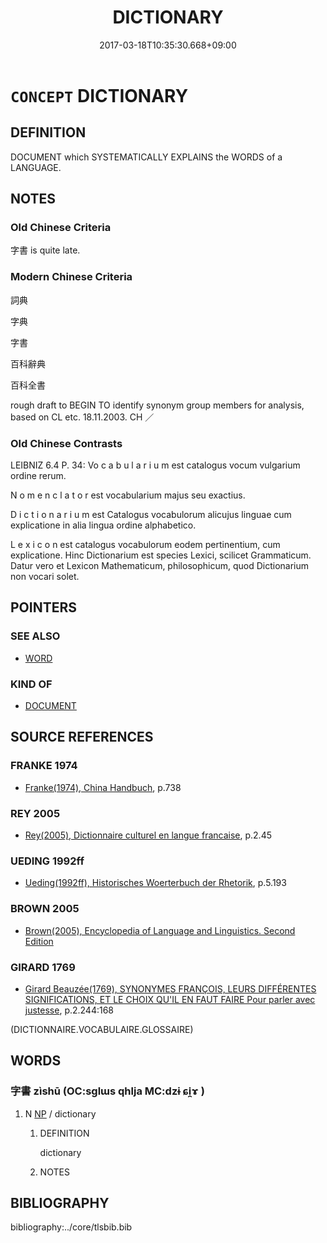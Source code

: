 # -*- mode: mandoku-tls-view -*-
#+TITLE: DICTIONARY
#+DATE: 2017-03-18T10:35:30.668+09:00        
#+STARTUP: content
* =CONCEPT= DICTIONARY
:PROPERTIES:
:CUSTOM_ID: uuid-eeb1d04d-63cc-47b9-8752-96e05355edf2
:SYNONYM+:  LEXICON
:SYNONYM+:  WORDBOOK
:SYNONYM+:  WORD LIST
:SYNONYM+:  GLOSSARY
:SYNONYM+:  THESAURUS
:TR_ZH: 詞典
:END:
** DEFINITION

DOCUMENT which SYSTEMATICALLY EXPLAINS the WORDS of a LANGUAGE.

** NOTES

*** Old Chinese Criteria
字書 is quite late.

*** Modern Chinese Criteria
詞典

字典

字書

百科辭典

百科全書

rough draft to BEGIN TO identify synonym group members for analysis, based on CL etc. 18.11.2003. CH ／

*** Old Chinese Contrasts
LEIBNIZ 6.4 P. 34: Vo c a b u l a r i u m est catalogus vocum vulgarium ordine rerum.

N o m e n c l a t o r est vocabularium majus seu exactius.

D i c t i o n a r i u m est Catalogus vocabulorum alicujus linguae cum explicatione in alia lingua ordine alphabetico.

L e x i c o n est catalogus vocabulorum eodem pertinentium, cum explicatione. Hinc Dictionarium est species Lexici, scilicet Grammaticum. Datur vero et Lexicon Mathematicum, philosophicum, quod Dictionarium non vocari solet.

** POINTERS
*** SEE ALSO
 - [[tls:concept:WORD][WORD]]

*** KIND OF
 - [[tls:concept:DOCUMENT][DOCUMENT]]

** SOURCE REFERENCES
*** FRANKE 1974
 - [[cite:FRANKE-1974][Franke(1974), China Handbuch]], p.738

*** REY 2005
 - [[cite:REY-2005][Rey(2005), Dictionnaire culturel en langue francaise]], p.2.45

*** UEDING 1992ff
 - [[cite:UEDING-1992ff][Ueding(1992ff), Historisches Woerterbuch der Rhetorik]], p.5.193

*** BROWN 2005
 - [[cite:BROWN-2005][Brown(2005), Encyclopedia of Language and Linguistics. Second Edition]]
*** GIRARD 1769
 - [[cite:GIRARD-1769][Girard Beauzée(1769), SYNONYMES FRANÇOIS, LEURS DIFFÉRENTES SIGNIFICATIONS, ET LE CHOIX QU'IL EN FAUT FAIRE Pour parler avec justesse]], p.2.244:168
 (DICTIONNAIRE.VOCABULAIRE.GLOSSAIRE)
** WORDS
   :PROPERTIES:
   :VISIBILITY: children
   :END:
*** 字書 zìshū (OC:sɡlɯs qhlja MC:dzɨ ɕi̯ɤ )
:PROPERTIES:
:CUSTOM_ID: uuid-7ed469b6-0af4-438e-81d4-61fd0e8ba2a0
:Char+: 字(39,3/6) 書(73,6/10) 
:GY_IDS+: uuid-462c4590-ed5f-4361-ab03-e6d19e9a434e uuid-7cc155d0-dae4-4325-8ad0-e09ed5a1822e
:PY+: zì shū    
:OC+: sɡlɯs qhlja    
:MC+: dzɨ ɕi̯ɤ    
:END: 
**** N [[tls:syn-func::#uuid-a8e89bab-49e1-4426-b230-0ec7887fd8b4][NP]] / dictionary
:PROPERTIES:
:CUSTOM_ID: uuid-7ff93764-028c-49ea-be0c-f840cbcb3ed5
:END:
****** DEFINITION

dictionary

****** NOTES

** BIBLIOGRAPHY
bibliography:../core/tlsbib.bib

